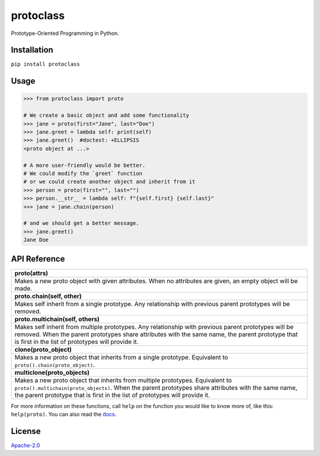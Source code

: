 protoclass
==========

|made-with-python| |PyPI-package-version| |PyPI-python-versions| |PyPI-license| |PyPI-downloads-month|
|travis-ci| |readthedocs|

Prototype-Oriented Programming in Python.

Installation
------------

``pip install protoclass``

Usage
-----

.. code:: python


   >>> from protoclass import proto

   # We create a basic object and add some functionality
   >>> jane = proto(first="Jane", last="Doe")
   >>> jane.greet = lambda self: print(self)
   >>> jane.greet()  #doctest: +ELLIPSIS
   <proto object at ...>

   # A more user-friendly would be better.
   # We could modify the `greet` function
   # or we could create another object and inherit from it
   >>> person = proto(first="", last="")
   >>> person.__str__ = lambda self: f"{self.first} {self.last}"
   >>> jane = jane.chain(person)

   # and we should get a better message.
   >>> jane.greet()
   Jane Doe

API Reference
-------------

+-----------------------------------------------------------------------+
| **proto(attrs)**                                                      |
+-----------------------------------------------------------------------+
| Makes a new proto object with given attributes. When no attributes    |
| are given, an empty object will be made.                              |
+-----------------------------------------------------------------------+
| **proto.chain(self, other)**                                          |
+-----------------------------------------------------------------------+
| Makes self inherit from a single prototype. Any relationship with     |
| previous parent prototypes will be removed.                           |
+-----------------------------------------------------------------------+
| **proto.multichain(self, others)**                                    |
+-----------------------------------------------------------------------+
| Makes self inherit from multiple prototypes. Any relationship with    |
| previous parent prototypes will be removed. When the parent           |
| prototypes share attributes with the same name, the parent prototype  |
| that is first in the list of prototypes will provide it.              |
+-----------------------------------------------------------------------+
| **clone(proto_object)**                                               |
+-----------------------------------------------------------------------+
| Makes a new proto object that inherits from a single prototype.       |
| Equivalent to ``proto().chain(proto_object)``.                        |
+-----------------------------------------------------------------------+
| **multiclone(proto_objects)**                                         |
+-----------------------------------------------------------------------+
| Makes a new proto object that inherits from multiple prototypes.      |
| Equivalent to ``proto().multichain(proto_objects)``. When the parent  |
| prototypes share attributes with the same name, the parent prototype  |
| that is first in the list of prototypes will provide it.              |
+-----------------------------------------------------------------------+

For more information on these functions, call ``help`` on the function
you would like to know more of, like this: ``help(proto)``.
You can also read the docs_.

License
-------

`Apache-2.0`_

.. _Apache-2.0: ./LICENSE

.. |made-with-python| image:: https://img.shields.io/badge/Made%20with-Python-1f425f.svg
   :target: https://www.python.org/
.. |PyPI-downloads-month| image:: https://img.shields.io/pypi/dm/protoclass.svg
   :target: https://pypi.python.org/pypi/protoclass/
.. |PyPI-package-version| image:: https://img.shields.io/pypi/v/protoclass.svg
   :target: https://pypi.python.org/pypi/protoclass/
.. |PyPI-license| image:: https://img.shields.io/pypi/l/protoclass.svg
   :target: https://pypi.python.org/pypi/protoclass/
.. |PyPI-python-versions| image:: https://img.shields.io/pypi/pyversions/protoclass.svg
   :target: https://pypi.python.org/pypi/protoclass/
.. |travis-ci| image:: https://travis-ci.com/jellowfish/protoclass.svg?branch=master
   :target: https://travis-ci.com/jellowfish/protoclass
.. |readthedocs| image:: https://readthedocs.org/projects/protoclass-jf/badge/?version=latest
   :target: http://protoclass-jf.readthedocs.io/?badge=latest
.. _docs: https://protoclass-jf.readthedocs.io/en/latest/
